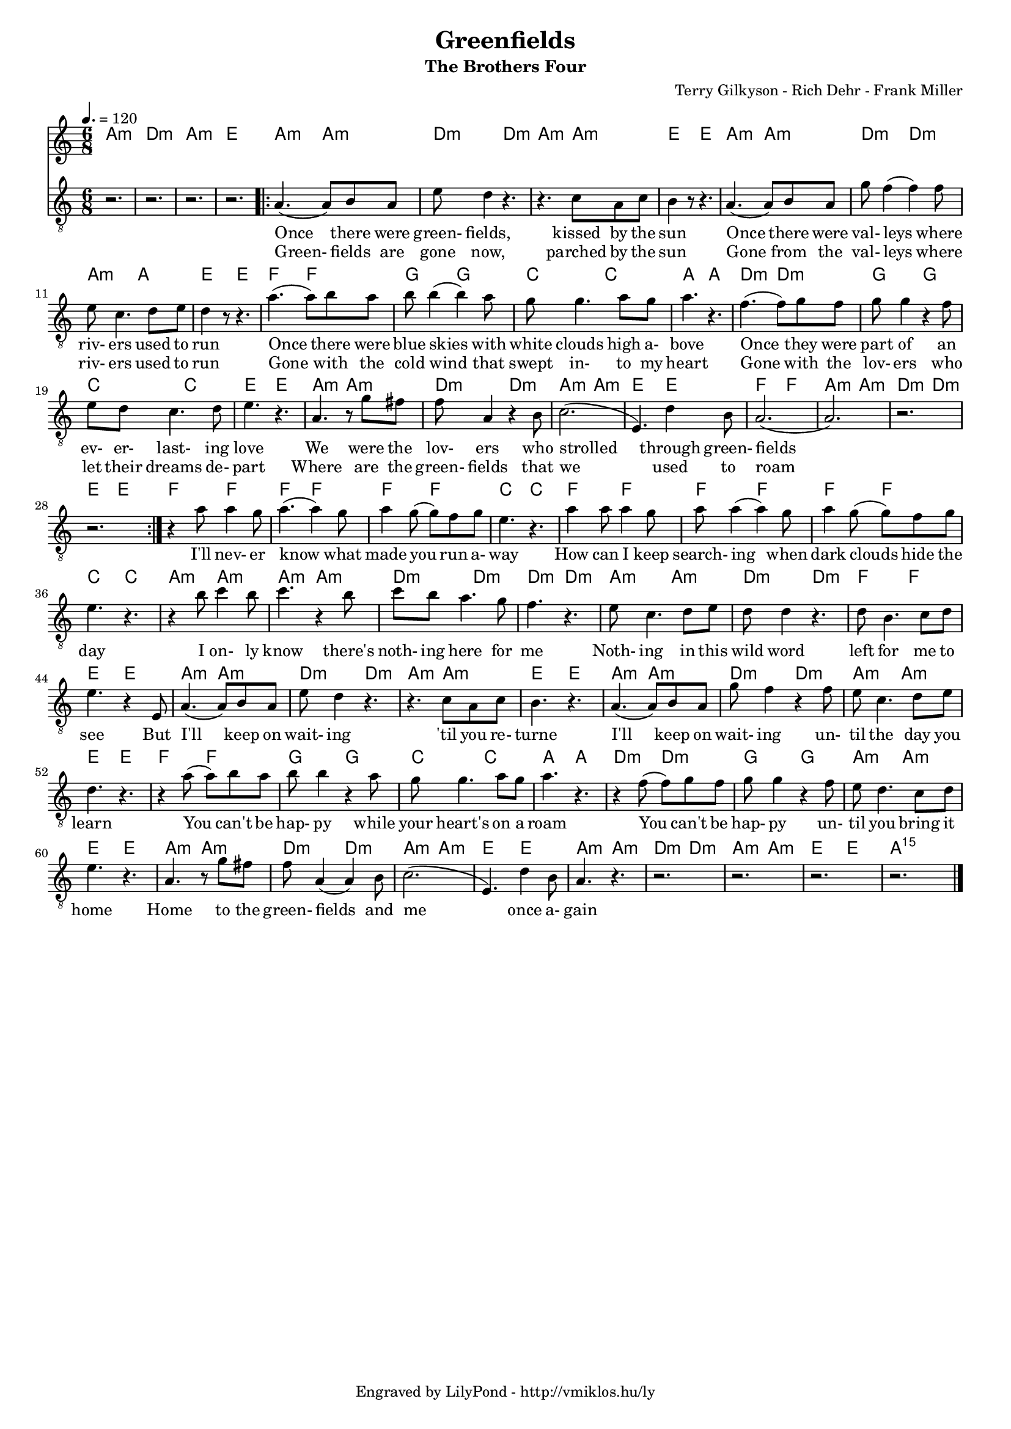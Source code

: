 \version "2.12.1"

\header {
	title = "Greenfields"
	subtitle = "The Brothers Four"
	composer = "Terry Gilkyson - Rich Dehr - Frank Miller"
	tagline = "Engraved by LilyPond - http://vmiklos.hu/ly"
}

#(set-global-staff-size 16)

% a bit complex macro, writing '5.15' after a chord displays an arpeggio
% next to it
% the \override removes vertical space between lines
arpeggioGuitar = \markup \override #'(baseline-skip . -2 ) {
	\musicglyph #"space"
	\center-column {
		\center-column {
			\musicglyph #"scripts.arpeggio"
			\musicglyph #"scripts.arpeggio"
			\musicglyph #"scripts.arpeggio"
		}
		\musicglyph #"scripts.arpeggio.arrow.M1"
	}
}

chExceptionMusic = {
	<c ees g c''>1-\markup {m \super \arpeggioGuitar }
	<c e g c''>1-\markup { \super \arpeggioGuitar }
}

chExceptions = #( append
	(sequential-music-to-chord-exceptions chExceptionMusic #t)
	ignatzekExceptions)

\score {
	<<
	\chords {
		\germanChords
		\set chordNameExceptions = #chExceptions
		a2.:m d:m a:m e a4.:m a:m d:m d:m a:m a:m e e
		a:m a:m d:m d:m a:m a: e e f f
		g g c c a a d:m d:m g g
		c c e e a:m a:m d:m d:m a:m a:m
		e e f f a:m a:m d:m d:m e e f f f f
		f f c c f f f f f f c c
		a:m a:m a:m a:m d:m d:m d:m d:m a:m a:m d:m d:m
		f f e e a:m a:m d:m d:m a:m a:m e e
		a:m a:m d:m d:m a:m a:m e e f f g g
		c c a a d:m d:m g g a:m a:m e e
		a:m a:m d:m d:m a:m a:m e e a:m a:m d:m d:m a:m a:m e e a:m5.15
	}
	\tempo 4. = 120
	{
		\clef "G_8"
		\time 6/8
		r2. r r r
		\repeat volta 2 {
			a4.( a8) b a | e' d'4 r4. | r4. c'8 a c' | b4 r8 r4. |
			a4.( a8) b a | g' f'4( f') f'8 | e'8 c'4. d'8 e'8 | d'4 r8 r4. | a'4.( a'8) b' a' |
			b' b'4( b') a'8 | g' g'4. a'8 g' | a'4. r | f'4.( f'8) g' f' | g' g'4 r f'8 |
			e' d' c'4. d'8 | e'4. r | a r8 g'8 fis' | f'8 a4 r b8 | c'2.( |
			e4.) d'4 b8 | a2.( | a) | r | r
		}
		r4 a'8 a'4 g'8 | a'4.( a'4) g'8 |
		a'4 g'8( g') f' g' | e'4. r | a'4 a'8 a'4 g'8 | a'8 a'4( a') g'8 | a'4 g'8( g') f' g' | e'4. r |
		r4 b'8 c''4 b'8 | c''4. r4 b'8 | c''8 b' a'4. g'8 | f'4. r | e'8 c'4. d'8 e' | d' d'4 r4. |
		d'8 b4. c'8 d' | e'4. r4 e8 | a4.( a8) b a | e' d'4 r4. | r c'8 a c' | b4. r |
		a4.( a8) b a | g'8 f'4 r f'8 | e'8 c'4. d'8 e' | d'4. r | r4 a'8( a') b' a' | b' b'4 r a'8 |
		g'8 g'4. a'8 g'8 | a'4. r | r4 f'8( f') g' f' | g' g'4 r f'8 | e'8 d'4. c'8 d' | e'4. r |
		a4. r8 g' fis' | f' a4( a) b8 | c'2.( | e4.) d'4 b8 | a4. r | r2. | r | r | r \bar "|."
	}
	\addlyrics {
		Once there were green- fields, kissed by the sun
		Once there were val- leys where riv- ers used to run Once there were
		blue skies with white clouds high a- bove Once they were part of an
		ev- er- last- ing love We were the lov- ers who strolled
		through green- fields I'll nev- er know what
		made you run a- way How can I keep search- ing when dark clouds hide the day
		I on- ly know there's noth- ing here for me Noth- ing in this wild word
		left for me to see But I'll keep on wait- ing 'til you re- turne
		I'll keep on wait- ing un- til the day you learn You can't be hap- py while
		your heart's on a roam You can't be hap- py un- til you bring it home
		Home to the green- fields and me once a- gain
	}
	\addlyrics {
		Green- fields are gone now, parched by the sun
		Gone from the val- leys where riv- ers used to run Gone with the
		cold wind that swept in- to my heart Gone with the lov- ers who
		let their dreams de- part Where are the green- fields that we
		used to roam
	}
	>>
	\midi{}
	% avoid the indent in the first line
	\layout{indent = 0\cm}
}
